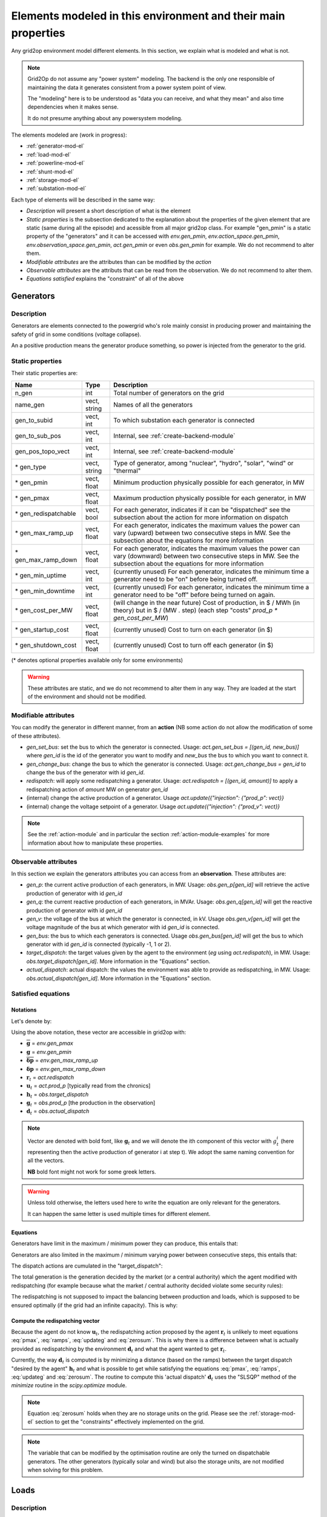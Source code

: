 .. _modeled-elements-module:

Elements modeled in this environment and their main properties
===============================================================

Any grid2op environment model different elements. In this section, we explain what is modeled and what is not.

.. note:: Grid2Op do not assume any "power system" modeling. The backend is the only one responsible
    of maintaining the data it generates consistent from a power system point of view.

    The "modeling" here is to be understood as "data you can receive, and what they mean" and also time
    dependencies when it makes sense.

    It do not presume anything about any powersystem modeling.


The elements modeled are (work in progress):

- :ref:`generator-mod-el`
- :ref:`load-mod-el`
- :ref:`powerline-mod-el`
- :ref:`shunt-mod-el`
- :ref:`storage-mod-el`
- :ref:`substation-mod-el`

Each type of elements will be described in the same way:

- `Description` will present a short description of what is the element
- `Static properties` is the subsection dedicated to the explanation about the properties of the
  given element that are static (same during all the episode) and acessible from all major grid2op
  class. For example "gen_pmin" is a static property of the "generators" and it can be accessed
  with `env.gen_pmin`, `env.action_space.gen_pmin`, `env.observation_space.gen_pmin`, `act.gen_pmin`
  or even `obs.gen_pmin` for example. We do not recommend to alter them.
- `Modifiable attributes` are the attributes than can be modified by the `action`
- `Observable attributes` are the attributs that can be read from the observation. We do not recommend
  to alter them.
- `Equations satisfied` explains the "constraint" of all of the above

.. _generator-mod-el:

Generators
-----------

Description
~~~~~~~~~~~~~~~~~~
Generators are elements connected to the powergrid who's role mainly consist in producing prower and
maintaining the safety of grid in some conditions (voltage collapse).

An a positive production means the generator produce something, so power is injected from the generator
to the grid.

Static properties
~~~~~~~~~~~~~~~~~~
Their static properties are:

==========================   =============  =============================================================================================================================================================================================
Name                         Type            Description
==========================   =============  =============================================================================================================================================================================================
n_gen                         int           Total number of generators on the grid
name_gen                      vect, string  Names of all the generators
gen_to_subid                  vect, int     To which substation each generator is connected
gen_to_sub_pos                vect, int     Internal, see :ref:`create-backend-module`
gen_pos_topo_vect             vect, int     Internal, see :ref:`create-backend-module`
\* gen_type                   vect, string  Type of generator, among "nuclear", "hydro", "solar", "wind" or "thermal"
\* gen_pmin                   vect, float   Minimum production physically possible for each generator, in MW
\* gen_pmax                   vect, float   Maximum production physically possible for each generator, in MW
\* gen_redispatchable         vect, bool    For each generator, indicates if it can be "dispatched" see the subsection about the action for more information on dispatch
\* gen_max_ramp_up            vect, float   For each generator, indicates the maximum values the power can vary (upward) between two consecutive steps in MW. See the subsection about the equations for more information
\* gen_max_ramp_down          vect, float   For each generator, indicates the maximum values the power can vary (downward) between two consecutive steps in MW. See the subsection about the equations for more information
\* gen_min_uptime             vect, int     (currently unused) For each generator, indicates the minimum time a generator need to be "on" before being turned off.
\* gen_min_downtime           vect, int     (currently unused) For each generator, indicates the minimum time a generator need to be "off" before being turned on again.
\* gen_cost_per_MW            vect, float   (will change in the near future) Cost of production, in $ / MWh (in theory) but in $ / (MW . step) (each step "costs" `prod_p * gen_cost_per_MW`)
\* gen_startup_cost           vect, float   (currently unused) Cost to turn on each generator (in $)
\* gen_shutdown_cost          vect, float   (currently unused) Cost to turn off each generator (in $)
==========================   =============  =============================================================================================================================================================================================

(\* denotes optional properties available only for some environments)

.. warning:: These attributes are static, and we do not recommend to alter them in any way. They are loaded at the
    start of the environment and should not be modified.

Modifiable attributes
~~~~~~~~~~~~~~~~~~~~~~

You can modify the generator in different manner, from an **action** (NB some action do not allow the modification
of some of these attributes).

- `gen_set_bus`: set the bus to which the generator is connected. Usage: `act.gen_set_bus = [(gen_id, new_bus)]` where `gen_id` is the
  id of the generator you want to modify and `new_bus` the bus to which you want to connect it.
- `gen_change_bus`: change the bus to which the generator is connected. Usage: `act.gen_change_bus = gen_id` to change the bus of the
  generator with id `gen_id`.
- `redispatch`: will apply some redispatching a generator. Usage: `act.redispatch = [(gen_id, amount)]` to
  apply a redispatching action of `amount` MW on generator `gen_id`
- (internal) change the active production of a generator. Usage `act.update({"injection": {"prod_p": vect}}`
- (internal) change the voltage setpoint of a generator. Usage `act.update({"injection": {"prod_v": vect}}`

.. note:: See the :ref:`action-module` and in particular the section
    :ref:`action-module-examples` for more information about how to manipulate these properties.

Observable attributes
~~~~~~~~~~~~~~~~~~~~~~

In this section we explain the generators attributes you can access from an **observation**. These
attributes are:

- `gen_p`: the current active production of each generators, in MW. Usage: `obs.gen_p[gen_id]` will retrieve the
  active production of generator with id `gen_id`
- `gen_q`: the current reactive production of each generators, in MVAr. Usage: `obs.gen_q[gen_id]` will
  get the reactive production of generator with id `gen_id`
- `gen_v`: the voltage of the bus at which the generator is connected, in kV. Usage `obs.gen_v[gen_id]` will
  get the voltage magnitude of the bus at which generator with id `gen_id` is connected.
- `gen_bus`: the bus to which each generators is connected. Usage `obs.gen_bus[gen_id]` will
  get the bus to which generator with id `gen_id` is connected (typically -1, 1 or 2).
- `target_dispatch`: the target values given by the agent to the environment (*eg* using
  `act.redispatch`), in MW. Usage: `obs.target_dispatch[gen_id]`. More information in the "Equations" section.
- `actual_dispatch`: actual dispatch: the values the environment was able to provide as redispatching, in MW.
  Usage: `obs.actual_dispatch[gen_id]`. More information in the "Equations" section.

Satisfied equations
~~~~~~~~~~~~~~~~~~~~~~

Notations
+++++++++++
Let's denote by:

.. math::
    :nowrap:

    \begin{align*}
    \overline{\mathbf{g}} &: \text{maximum active production of all generators (vector)} \\
    \underline{\mathbf{g}} &: \text{minimum active production of all generators (vector)} \\
    \mathbf{\overline{\delta p}} &: \text{maximum ramp up for all generators}  \\
    \mathbf{\underline{\delta p}} &: \text{maximum ramp up for all generators} \\
    \mathbf{r}_t &: \text{vector of all redispatching asked by the agent at step t}  \\
    \mathbf{u}_t &: \text{vector of all active setpoint of all generators at step t}  \\
    \mathbf{h}_t &: \text{vector of all "target dispatch" at step t}  \\
    \mathbf{g}_t &: \text{vector of all active productions at step t} \\
    \mathbf{d}_t &: \text{vector of all actual redispatching at step t}  \\
    \end{align*}

Using the above notation, these vector are accessible in grid2op with:

- :math:`\overline{\mathbf{g}}` = `env.gen_pmax`
- :math:`\underline{\mathbf{g}}` = `env.gen_pmin`
- :math:`\mathbf{\overline{\delta p}}` = `env.gen_max_ramp_up`
- :math:`\mathbf{\underline{\delta p}}` = `env.gen_max_ramp_down`
- :math:`\mathbf{r}_t` = `act.redispatch`
- :math:`\mathbf{u}_t` = `act.prod_p` [typically read from the chronics]
- :math:`\mathbf{h}_t` = `obs.target_dispatch`
- :math:`\mathbf{g}_t` = `obs.prod_p`  [the production in the observation]
- :math:`\mathbf{d}_t` = `obs.actual_dispatch`

.. note:: Vector are denoted with bold font, like :math:`\mathbf{g}_t` and we will denote the ith component
    of this vector with :math:`g^i_t` (here representing then the active production of generator i at step t).
    We adopt the same naming convention for all the vectors.

    **NB** bold font might not work for some greek letters.

.. warning:: Unless told otherwise, the letters used here to write the equation are only relevant for the
    generators.

    It can happen the same letter is used multiple times for different element.

Equations
++++++++++
Generators have limit in the maximum / minimum power they can produce, this entails that:

.. math::
    :nowrap:
    :label: pmax

    \[\forall t, \underline{\mathbf{g}} \leq \mathbf{g}_t \leq \overline{\mathbf{g}}\]

Generators are also limited in the maximum / minimum varying power between consecutive steps, this
entails that:

.. math::
    :nowrap:
    :label: ramps

    \[\forall t , - \mathbf{\underline{\delta p}} \leq \mathbf{g}_{t+1} - \mathbf{g}_t \leq \mathbf{\overline{\delta p}}\]

The dispatch actions are cumulated in the "target_dispatch":

.. math::
    :nowrap:
    :label: targetdisp

    \[ \forall t,
        \left\{
        \begin{aligned}
            \mathbf{h}_{t+1} &= \mathbf{h}_t + \mathbf{r}_{t+1} \\
                             &= \sum_{v \leq t+1} \mathbf{r}_{v}
        \end{aligned}
        \right.
    \]

The total generation is the generation decided by the market (or a central authority) which
the agent modified with redispatching (for example because what the market / central authority decided
violate some security rules):

.. math::
    :nowrap:
    :label: updateg

    \[\forall t, \mathbf{g}_t = \mathbf{u}_t + \mathbf{d}_t\]

The redispatching is not supposed to impact the balancing between production and loads, which is supposed
to be ensured optimally (if the grid had an infinite capacity). This is why:

.. math::
    :nowrap:
    :label: zerosum

    \[\forall t, \sum_{\text{gen } i} d^i_t = 0\]

.. _gen_comp_redisp-mod-el:

Compute the redispatching vector
+++++++++++++++++++++++++++++++++

Because the agent do not know :math:`\mathbf{u}_t`, the redispatching action proposed by the agent
:math:`\mathbf{r}_{t}` is unlikely to meet equations :eq:`pmax`, :eq:`ramps`, :eq:`updateg` and
:eq:`zerosum`. This is why there is a difference between what is actually provided as redispatching
by the environment :math:`\mathbf{d}_{t}` and what the agent wanted to get :math:`\mathbf{r}_{t}`.

Currently, the way :math:`\mathbf{d}_{t}` is computed is by minimizing a distance
(based on the ramps) between the target dispatch "desired by the agent" :math:`\mathbf{h}_{t}` and
what is possible to get while satisfying the equations :eq:`pmax`, :eq:`ramps`, :eq:`updateg` and
:eq:`zerosum`. The routine to compute this 'actual dispatch' :math:`\mathbf{d}_{t}` uses the
"SLSQP" method of the `minimize` routine in the `scipy.optimize` module.

.. note:: Equation :eq:`zerosum` holds when they are no storage units on the grid. Please see the
    :ref:`storage-mod-el` section to get the "constraints" effectively implemented on the grid.

.. note:: The variable that can be modified by the optimisation routine are only the turned on dispatchable
    generators. The other generators (typically solar and wind) but also the storage units,
    are not modified when solving for this problem.

.. _load-mod-el:

Loads
-----------

Description
~~~~~~~~~~~~~~~~~~
TODO


Static properties
~~~~~~~~~~~~~~~~~~
Their static properties are:

===========================  =============  =======================================
Name                          Type           Description
===========================  =============  =======================================
TODO
===========================  =============  =======================================

(\* denotes optional properties available only for some environments)

.. warning:: These attributes are static, and we do not recommend to alter them in any way. They are loaded at the
    start of the environment and should not be modified.

Modifiable attributes
~~~~~~~~~~~~~~~~~~~~~~

TODO

.. note:: See the :ref:`action-module` and in particular the section
    :ref:`action-module-examples` for more information about how to manipulate these properties.

Observable attributes
~~~~~~~~~~~~~~~~~~~~~~

TODO

Equations satisfied
~~~~~~~~~~~~~~~~~~~~~~

TODO

.. _powerline-mod-el:

Powerlines
-----------

Description
~~~~~~~~~~~~~~~~~~
TODO


Static properties
~~~~~~~~~~~~~~~~~~
Their static properties are:

===========================  =============  =======================================
Name                          Type           Description
===========================  =============  =======================================
TODO
===========================  =============  =======================================

(\* denotes optional properties available only for some environments)

.. warning:: These attributes are static, and we do not recommend to alter them in any way. They are loaded at the
    start of the environment and should not be modified.

Modifiable attributes
~~~~~~~~~~~~~~~~~~~~~~

TODO

.. note:: See the :ref:`action-module` and in particular the section
    :ref:`action-module-examples` for more information about how to manipulate these properties.

Observable attributes
~~~~~~~~~~~~~~~~~~~~~~

TODO

Satisfied equations
~~~~~~~~~~~~~~~~~~~~~~

TODO


.. _shunt-mod-el:

Shunts (optional)
-----------------


Description
~~~~~~~~~~~~~~~~~~
TODO


Static properties
~~~~~~~~~~~~~~~~~~
Their static properties are:

===========================  =============  =======================================
Name                          Type           Description
===========================  =============  =======================================
TODO
===========================  =============  =======================================

(\* denotes optional properties available only for some environments)

.. warning:: These attributes are static, and we do not recommend to alter them in any way. They are loaded at the
    start of the environment and should not be modified.

Modifiable attributes
~~~~~~~~~~~~~~~~~~~~~~

TODO

.. note:: See the :ref:`action-module` and in particular the section
    :ref:`action-module-examples` for more information about how to manipulate these properties.

Observable attributes
~~~~~~~~~~~~~~~~~~~~~~

TODO

Satisfied equations
~~~~~~~~~~~~~~~~~~~~~~

TODO



.. _storage-mod-el:

Storage units (optional)
------------------------


Description
~~~~~~~~~~~~~~~~~~
Storage units are units that can act both as a production or a load. They have typically a certain
maximum energy the can store (when they are storing they take power from the grid to store it) that
can be discharge at any moment for a certain period (providing a certain maximum power for a given period
of time).

In grid2op, storage units have the `load` convention:

- a **positive** power means they are charging and thus **absorb** power from the grid (behaving like **load**)
- a **negative** power means they are discharging, and thus **inject** power to the grid (behaving like **generator**)

These storage units represents facilities that can store power in an industrial fashion. They are
typically pumped storage or batteries for example.

Some inspiration for the modeling of the storage units were provided by the NREL document:
https://www.greeningthegrid.org/news/new-resource-grid-scale-battery-storage-frequently-asked-questions-1

Static properties
~~~~~~~~~~~~~~~~~~
Their static properties are:

===============================  =============  =======================================
Name                             Type           Description
===============================  =============  =======================================
n_storage                        int            Number of storage units on the grid
name_storage                     vect, str      Name of each storage units
storage_to_subid                 vect, int      Id of the substation to which each storage units is connected
storage_to_sub_pos               vect, int      Internal, see :ref:`create-backend-module`
storage_pos_topo_vect            vect, int      Internal, see :ref:`create-backend-module`
storage_type                     vect, str      Type of storage, among "battery" or "pumped_storage"
storage_Emax                     vect, float    For each storage unit, the maximum energy it can contains, in MWh
storage_Emin                     vect, float    For each storage unit, the minimum energy it can contains, in MWh
storage_max_p_prod               vect, float    For each storage unit, the maximum power it can give to the grid, in MW
storage_max_p_absorb             vect, float    For each storage unit, the maximum power it can take from the grid, in MW
storage_marginal_cost            vect, float    For each storage unit, the cost for taking / adding 1 MW to the grid, in $
storage_loss                     vect, float    For each storage unit, the self discharge, in MW, of the unit
storage_charging_efficiency      vect, float    For each storage unit, the "charging efficiency" (see bellow)
storage_discharging_efficiency   vect, float    For each storage unit, the "discharging efficiency" (see bellow)
===============================  =============  =======================================

(\* denotes optional properties available only for some environments)

The `storage_charging_efficiency` is a float between 0. and 1. If it's 1.0 it means that if the storage unit
absorb 1MW from the grid during 1h period, then 1MWh are added to the state of charge. If this efficiency is 0.5
then if 1MW is absorbed by the storage unit from the grid then only 0.5MWh will be stored in the unit.

It works symmetrically for `storage_discharging_efficiency`. For a storage unit, having a
`storage_discharging_efficiency` of 0.5 means that if the unit provide 1MW to the grid for 1h, then its
state of charge has been reduced by 2MWh (it would have been reduced by only 1MWh if this
efficiency was 1.0).

.. warning:: These attributes are static, and we do not recommend to alter them in any way. They are loaded at the
    start of the environment and should not be modified.

Modifiable attributes
~~~~~~~~~~~~~~~~~~~~~~

You can modify the generator in different manner, from an **action** (NB some action do not allow the modification
of some of these attributes).

- `storage_set_bus`: set the bus to which the storage unit is connected.
  Usage: `act.storage_set_bus = [(stor_id, new_bus)]` where `stor_id` is the
  id of the storage unit you want to modify and `new_bus` the bus to which you want to connect it.
- `storage_change_bus`: change the bus to which the storage unit is connected.
  Usage: `act.storage_change_bus = stor_id` to change the bus of the
  storage unit with id `stor_id`.
- `storage_p`: will tell the storage unit you want to get a given amount of power on the grid.
  Usage: `act.storage_p = [(stor_id, amount)]` to
  tell the storage unit `stor_id` to produce / absorb `amount` MW for the grid for the next step.


.. note:: See the :ref:`action-module` and in particular the section
    :ref:`action-module-examples` for more information about how to manipulate these properties.

Observable attributes
~~~~~~~~~~~~~~~~~~~~~~

In this section we explain the storage unit attributes you can access from an **observation**. These
attributes are:

- `storage_charge`: the state of charge of each storage unit, in MWh. Usage: `obs.storage_charge[sto_id]`
- `storage_power_target`: the power that was required from the last action of the agent, in MW
- `storage_power`: the power that is actually produced / absorbed by every storage unit.


Satisfied equations
~~~~~~~~~~~~~~~~~~~~~~

Notations
+++++++++++

Let's denote by:

.. math::
    :nowrap:

    \begin{align*}
        \Delta t & : \text{duration of a step (scalar  - usefull to get the energy from the power and vice versa)} \\
        \overline{\mathbf{E}} &: \text{maximum capacity of each of the storage units (vector)} \\
        \underline{\mathbf{E}} &: \text{maximum capacity of each of the storage units (vector)} \\
        \mathbf{\overline{p}} &: \text{maximum power that can be absorbed by the storage units (vector)}  \\
        \mathbf{\underline{p}} &: \text{maximum power that can be produced by the storage units (vector)} \\
        \mathbf{\overrightarrow{\rho}} &: \text{storage charging efficiency (vector)} \\
        \mathbf{\overleftarrow{\rho}} &: \text{storage discharging efficiency (vector)} \\
        \mathbf{l} &: \text{storage loss (vector)} \\
        \mathbf{u}_t &: \text{vector of all power consumption setpoint of all storage units at step t}  \\
        \mathbf{e}_t &: \text{vector representing the state of charge of the storage units at step t}  \\
        \mathbf{p}_t &: \text{vector of all actual consumption of all storage units at step t}  \\
    \end{align*}

Using the above notation, these vector are accessible in grid2op with:

- :math:`\overline{\mathbf{E}}` = `env.storage_Emax`
- :math:`\underline{\mathbf{E}}` = `env.storage_Emin`
- :math:`\mathbf{\overline{p}}` = `env.storage_max_p_absorb`
- :math:`\mathbf{\underline{p}}` = `env.storage_max_p_prod`
- :math:`\mathbf{\overrightarrow{\rho}}` = `env.storage_charging_efficiency`
- :math:`\mathbf{\overleftarrow{\rho}}` = `env.storage_discharging_efficiency`
- :math:`\mathbf{l}` = `env.storage_loss`
- :math:`\mathbf{u}_t` = `act.storage_p`  [the production / consumption setpoint, in the action]
- :math:`\mathbf{p}_t` = `obs.storage_power`  [the actual production / consumption, in the observation]
- :math:`\mathbf{e}_t` = `obs.storage_charge`

.. note:: Vector are denoted with bold font, like :math:`\mathbf{e}_t` and we will denote the ith component
    of this vector with :math:`e^i_t` (here representing then the active state of charge of
    storage unit i at step t).
    We adopt the same naming convention for all the vectors.

    **NB** bold font might not work for some greek letters.

.. warning:: Unless told otherwise, the letters used here to write the equation are only relevant for the
    generators.

    It can happen the same letter is used multiple times for different element.

Equations
++++++++++

In any case, the charge cannot be negative, and cannot be above the maximum (no there is not error here,
in some cases, the state of charge can appear to be slightly below the minimum, because of the losses):

.. math::
    :nowrap:
    :label: storagemax

    \[\forall t, 0 \leq \mathbf{e}_t \leq \overline{\mathbf{E}} \]

The storage charging / discharging equations are (keep in mind these are not the production / consumption
setpoint given in the action, but the production / setpoint available in the observation):

.. math::
    :nowrap:
    :label: charging

    \[ \forall \text{step } t, \forall \text{storage units } j,
        \left\{
        \begin{aligned}
            \text{if } p^j_t > 0, & e^j_t = e^j_t + \overrightarrow{\rho} . p^j_t . \Delta t & \text{ battery is charging} \\
            \text{if } p^j_t < 0, & e^j_t = e^j_t + \frac{1.0}{\overleftarrow{\rho}} . p^j_t . \Delta t & \text{ battery is discharging}
        \end{aligned}
        \right.
        \label{eq:charging}
    \]

There is a difference between the power setpoint and the actual implementation, mainly because there are
some constraint in the total amount of energy that can be stored in the unit. This translates into
a difference between the implemented storage production / consumption :math:`\mathbf{p}_t` and a the
setpoint in the action :math:`\mathbf{u}_t`:

.. math::
    :nowrap:
    :label: storageactual

    \[
        \begin{aligned}
            \min_{\mathbf{p}_t} & \left|\left| \mathbf{p}_t - \mathbf{u}_t \right|\right| \\
            \text{s.t.} & \\
                        & \text{if } p^j_t > 0, e^i_t + \overrightarrow{\rho} . p^j_t . \Delta t \leq \overline{\mathbf{E}}^i \\
                        & \text{if } p^j_t < 0, e^i_t + \frac{1.0}{\overleftarrow{\rho}} . p^j_t . \Delta t \geq \underline{\mathbf{E}}^i
        \end{aligned}
    \]


Currently this problem is not solved using an optimisation routine, but rather, if one of the constraints of
the :eq:`storageactual` is not met then the action is caped at the right value (*eg* if
:math:`e^j_t + \overrightarrow{\rho} . p^j_t > \overline{\mathbf{E}}^i` for one :math:`j` then
solving for :math:`p^j_t` the equation :math:`e^j_t + \overrightarrow{\rho} . p^j_t = \overline{\mathbf{E}}^j`)

As for the redispatching, the modification of the storage production / consumption
is not supposed to impact the balancing between production and loads, which is ensured by "the market"
(or a central authority). This means that, in case of presence of storage unit, the :eq:`zerosum`
showed in the :ref:`generator-mod-el` is modified as followed:

.. math::
    :nowrap:
    :label: storagemodif

    \[\forall t, \sum_{\text{gen } i} d^i_t + \sum_{\text{storage } j} p^j_t = 0\]

In the current implementation, this is done by substuting the equation :eq:`storagemodif` instead of
equation :eq:`zerosum` when solving
the optimization routine detailed in :ref:`gen_comp_redisp-mod-el`. The storage units are **NOT** modified
by this optimization routine.

Last, but not least, the storage loss is taken into account as followed:

.. math::
    :nowrap:
    :label: storageloss

    \[\forall t, \mathbf{e}_{t+1} = \mathbf{e}_{t} - \mathbf{l}.\Delta t \]

The equation :eq:`storageloss` supposes that :math:`\mathbf{e}_{t}` has been updated with the equations
:eq:`storagemax`, :eq:`charging`, :eq:`storageactual` and :eq:`storagemodif`.

.. note:: This is why, in the observation, you can get a "state of charge" (`obs.storage_charge`,
    :math:`\mathbf{e}_t`) below pmin because of the losses.

    If that is the case, even if no action is done by the agent, then some power will be taken
    from the grid to the storage unit to restore its capacity to the minimum capacity.

.. _substation-mod-el:

Substations
--------------

Description
~~~~~~~~~~~~~~~~~~
TODO


Static properties
~~~~~~~~~~~~~~~~~~
Their static properties are:

===========================  =============  =======================================
Name                          Type           Description
===========================  =============  =======================================
TODO
===========================  =============  =======================================

(\* denotes optional properties available only for some environments)

.. warning:: These attributes are static, and we do not recommend to alter them in any way. They are loaded at the
    start of the environment and should not be modified.

Modifiable attributes
~~~~~~~~~~~~~~~~~~~~~~

TODO

.. note:: See the :ref:`action-module` and in particular the section
    :ref:`action-module-examples` for more information about how to manipulate these properties.

Observable attributes
~~~~~~~~~~~~~~~~~~~~~~

TODO

Satisfied equations
~~~~~~~~~~~~~~~~~~~~~~

TODO



